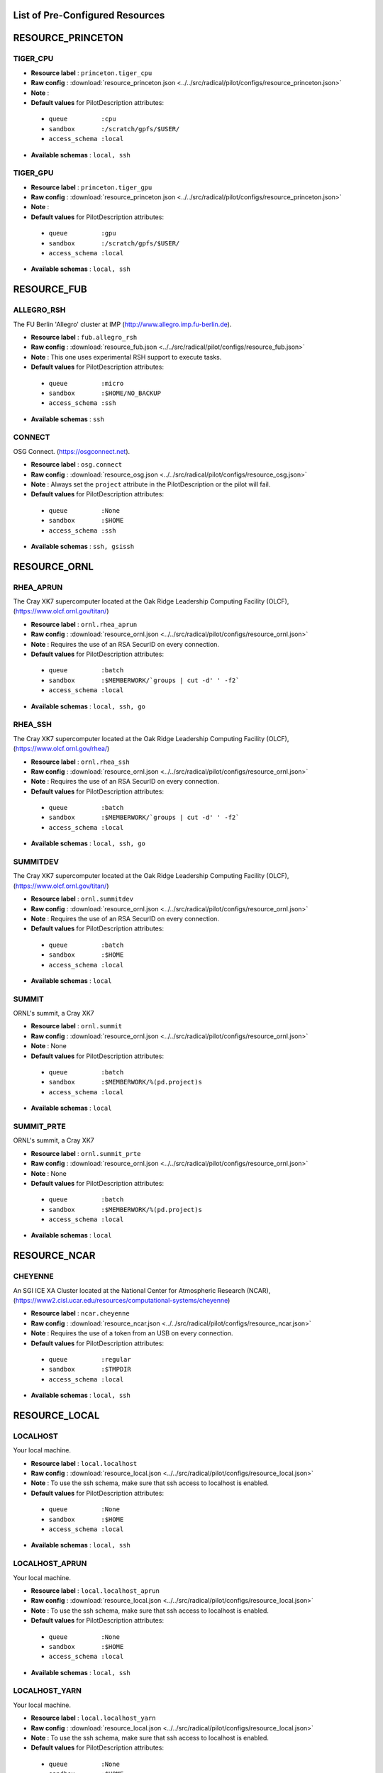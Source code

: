 .. _chapter_resources:

List of Pre-Configured Resources
================================

RESOURCE_PRINCETON
==================

TIGER_CPU
*********



* **Resource label**    : ``princeton.tiger_cpu``
* **Raw config**        : :download:`resource_princeton.json <../../src/radical/pilot/configs/resource_princeton.json>`
* **Note**              : 
* **Default values** for PilotDescription attributes:

 * ``queue         :cpu``
 * ``sandbox       :/scratch/gpfs/$USER/``
 * ``access_schema :local``

* **Available schemas** : ``local, ssh``

TIGER_GPU
*********



* **Resource label**    : ``princeton.tiger_gpu``
* **Raw config**        : :download:`resource_princeton.json <../../src/radical/pilot/configs/resource_princeton.json>`
* **Note**              : 
* **Default values** for PilotDescription attributes:

 * ``queue         :gpu``
 * ``sandbox       :/scratch/gpfs/$USER/``
 * ``access_schema :local``

* **Available schemas** : ``local, ssh``

RESOURCE_FUB
============

ALLEGRO_RSH
***********

The FU Berlin 'Allegro' cluster at IMP (http://www.allegro.imp.fu-berlin.de).

* **Resource label**    : ``fub.allegro_rsh``
* **Raw config**        : :download:`resource_fub.json <../../src/radical/pilot/configs/resource_fub.json>`
* **Note**              : This one uses experimental RSH support to execute tasks.
* **Default values** for PilotDescription attributes:

 * ``queue         :micro``
 * ``sandbox       :$HOME/NO_BACKUP``
 * ``access_schema :ssh``

* **Available schemas** : ``ssh``

CONNECT
*******

OSG Connect. (https://osgconnect.net).

* **Resource label**    : ``osg.connect``
* **Raw config**        : :download:`resource_osg.json <../../src/radical/pilot/configs/resource_osg.json>`
* **Note**              : Always set the ``project`` attribute in the PilotDescription or the pilot will fail.
* **Default values** for PilotDescription attributes:

 * ``queue         :None``
 * ``sandbox       :$HOME``
 * ``access_schema :ssh``

* **Available schemas** : ``ssh, gsissh``

RESOURCE_ORNL
=============

RHEA_APRUN
**********

The Cray XK7 supercomputer located at the Oak Ridge Leadership Computing Facility (OLCF), (https://www.olcf.ornl.gov/titan/)

* **Resource label**    : ``ornl.rhea_aprun``
* **Raw config**        : :download:`resource_ornl.json <../../src/radical/pilot/configs/resource_ornl.json>`
* **Note**              : Requires the use of an RSA SecurID on every connection.
* **Default values** for PilotDescription attributes:

 * ``queue         :batch``
 * ``sandbox       :$MEMBERWORK/`groups | cut -d' ' -f2```
 * ``access_schema :local``

* **Available schemas** : ``local, ssh, go``

RHEA_SSH
********

The Cray XK7 supercomputer located at the Oak Ridge Leadership Computing Facility (OLCF), (https://www.olcf.ornl.gov/rhea/)

* **Resource label**    : ``ornl.rhea_ssh``
* **Raw config**        : :download:`resource_ornl.json <../../src/radical/pilot/configs/resource_ornl.json>`
* **Note**              : Requires the use of an RSA SecurID on every connection.
* **Default values** for PilotDescription attributes:

 * ``queue         :batch``
 * ``sandbox       :$MEMBERWORK/`groups | cut -d' ' -f2```
 * ``access_schema :local``

* **Available schemas** : ``local, ssh, go``

SUMMITDEV
*********

The Cray XK7 supercomputer located at the Oak Ridge Leadership Computing Facility (OLCF), (https://www.olcf.ornl.gov/titan/)

* **Resource label**    : ``ornl.summitdev``
* **Raw config**        : :download:`resource_ornl.json <../../src/radical/pilot/configs/resource_ornl.json>`
* **Note**              : Requires the use of an RSA SecurID on every connection.
* **Default values** for PilotDescription attributes:

 * ``queue         :batch``
 * ``sandbox       :$HOME``
 * ``access_schema :local``

* **Available schemas** : ``local``

SUMMIT
******

ORNL's summit, a Cray XK7

* **Resource label**    : ``ornl.summit``
* **Raw config**        : :download:`resource_ornl.json <../../src/radical/pilot/configs/resource_ornl.json>`
* **Note**              : None
* **Default values** for PilotDescription attributes:

 * ``queue         :batch``
 * ``sandbox       :$MEMBERWORK/%(pd.project)s``
 * ``access_schema :local``

* **Available schemas** : ``local``

SUMMIT_PRTE
***********

ORNL's summit, a Cray XK7

* **Resource label**    : ``ornl.summit_prte``
* **Raw config**        : :download:`resource_ornl.json <../../src/radical/pilot/configs/resource_ornl.json>`
* **Note**              : None
* **Default values** for PilotDescription attributes:

 * ``queue         :batch``
 * ``sandbox       :$MEMBERWORK/%(pd.project)s``
 * ``access_schema :local``

* **Available schemas** : ``local``

RESOURCE_NCAR
=============

CHEYENNE
********

An SGI ICE XA Cluster located at the National Center for Atmospheric Research (NCAR), (https://www2.cisl.ucar.edu/resources/computational-systems/cheyenne)

* **Resource label**    : ``ncar.cheyenne``
* **Raw config**        : :download:`resource_ncar.json <../../src/radical/pilot/configs/resource_ncar.json>`
* **Note**              : Requires the use of a token from an USB on every connection.
* **Default values** for PilotDescription attributes:

 * ``queue         :regular``
 * ``sandbox       :$TMPDIR``
 * ``access_schema :local``

* **Available schemas** : ``local, ssh``

RESOURCE_LOCAL
==============

LOCALHOST
*********

Your local machine.

* **Resource label**    : ``local.localhost``
* **Raw config**        : :download:`resource_local.json <../../src/radical/pilot/configs/resource_local.json>`
* **Note**              : To use the ssh schema, make sure that ssh access to localhost is enabled.
* **Default values** for PilotDescription attributes:

 * ``queue         :None``
 * ``sandbox       :$HOME``
 * ``access_schema :local``

* **Available schemas** : ``local, ssh``

LOCALHOST_APRUN
***************

Your local machine.

* **Resource label**    : ``local.localhost_aprun``
* **Raw config**        : :download:`resource_local.json <../../src/radical/pilot/configs/resource_local.json>`
* **Note**              : To use the ssh schema, make sure that ssh access to localhost is enabled.
* **Default values** for PilotDescription attributes:

 * ``queue         :None``
 * ``sandbox       :$HOME``
 * ``access_schema :local``

* **Available schemas** : ``local, ssh``

LOCALHOST_YARN
**************

Your local machine.

* **Resource label**    : ``local.localhost_yarn``
* **Raw config**        : :download:`resource_local.json <../../src/radical/pilot/configs/resource_local.json>`
* **Note**              : To use the ssh schema, make sure that ssh access to localhost is enabled.
* **Default values** for PilotDescription attributes:

 * ``queue         :None``
 * ``sandbox       :$HOME``
 * ``access_schema :local``

* **Available schemas** : ``local, ssh``

LOCALHOST_ANACONDA
******************

Your local machine.

* **Resource label**    : ``local.localhost_anaconda``
* **Raw config**        : :download:`resource_local.json <../../src/radical/pilot/configs/resource_local.json>`
* **Note**              : To use the ssh schema, make sure that ssh access to localhost is enabled.
* **Default values** for PilotDescription attributes:

 * ``queue         :None``
 * ``sandbox       :$HOME``
 * ``access_schema :local``

* **Available schemas** : ``local, ssh``

LOCALHOST_SPARK
***************

Your local machine gets spark.

* **Resource label**    : ``local.localhost_spark``
* **Raw config**        : :download:`resource_local.json <../../src/radical/pilot/configs/resource_local.json>`
* **Note**              : To use the ssh schema, make sure that ssh access to localhost is enabled.
* **Default values** for PilotDescription attributes:

 * ``queue         :None``
 * ``sandbox       :$HOME``
 * ``access_schema :local``

* **Available schemas** : ``local, ssh``

LOCALHOST_SPARK_ANACONDA
************************

Your local machine gets spark.

* **Resource label**    : ``local.localhost_spark_anaconda``
* **Raw config**        : :download:`resource_local.json <../../src/radical/pilot/configs/resource_local.json>`
* **Note**              : To use the ssh schema, make sure that ssh access to localhost is enabled.
* **Default values** for PilotDescription attributes:

 * ``queue         :None``
 * ``sandbox       :$HOME``
 * ``access_schema :local``

* **Available schemas** : ``local, ssh``

LOCALHOST_ORTE
**************

Your local machine.

* **Resource label**    : ``local.localhost_orte``
* **Raw config**        : :download:`resource_local.json <../../src/radical/pilot/configs/resource_local.json>`
* **Note**              : To use the ssh schema, make sure that ssh access to localhost is enabled.
* **Default values** for PilotDescription attributes:

 * ``queue         :None``
 * ``sandbox       :$HOME``
 * ``access_schema :local``

* **Available schemas** : ``local, ssh``

LOCALHOST_PRTE
**************

Your local machine.

* **Resource label**    : ``local.localhost_prte``
* **Raw config**        : :download:`resource_local.json <../../src/radical/pilot/configs/resource_local.json>`
* **Note**              : To use the ssh schema, make sure that ssh access to localhost is enabled.
* **Default values** for PilotDescription attributes:

 * ``queue         :None``
 * ``sandbox       :$HOME``
 * ``access_schema :local``

* **Available schemas** : ``local, ssh``

LOCALHOST_ORTELIB
*****************

Your local machine.

* **Resource label**    : ``local.localhost_ortelib``
* **Raw config**        : :download:`resource_local.json <../../src/radical/pilot/configs/resource_local.json>`
* **Note**              : To use the ssh schema, make sure that ssh access to localhost is enabled.
* **Default values** for PilotDescription attributes:

 * ``queue         :None``
 * ``sandbox       :$HOME``
 * ``access_schema :local``

* **Available schemas** : ``local, ssh``

LOCALHOST_FUNCS
***************



* **Resource label**    : ``local.localhost_funcs``
* **Raw config**        : :download:`resource_local.json <../../src/radical/pilot/configs/resource_local.json>`
* **Note**              : 
* **Default values** for PilotDescription attributes:

 * ``queue         :None``
 * ``sandbox       :$HOME``
 * ``access_schema :local``

* **Available schemas** : ``local, ssh``

RESOURCE_RADICAL
================

TUTORIAL
********

Our private tutorial VM on EC2

* **Resource label**    : ``radical.tutorial``
* **Raw config**        : :download:`resource_radical.json <../../src/radical/pilot/configs/resource_radical.json>`
* **Default values** for PilotDescription attributes:

 * ``queue         :batch``
 * ``sandbox       :$HOME``
 * ``access_schema :ssh``

* **Available schemas** : ``ssh, local``

ONE
***

radical server 1

* **Resource label**    : ``radical.one``
* **Raw config**        : :download:`resource_radical.json <../../src/radical/pilot/configs/resource_radical.json>`
* **Default values** for PilotDescription attributes:

 * ``queue         :batch``
 * ``sandbox       :$HOME``
 * ``access_schema :ssh``

* **Available schemas** : ``ssh, local``

TWO
***

radical server 2

* **Resource label**    : ``radical.two``
* **Raw config**        : :download:`resource_radical.json <../../src/radical/pilot/configs/resource_radical.json>`
* **Default values** for PilotDescription attributes:

 * ``queue         :batch``
 * ``sandbox       :$HOME``
 * ``access_schema :ssh``

* **Available schemas** : ``ssh, local``

RESOURCE_XSEDE
==============

WRANGLER_SSH
************

The XSEDE 'Wrangler' cluster at TACC (https://www.tacc.utexas.edu/wrangler/).

* **Resource label**    : ``xsede.wrangler_ssh``
* **Raw config**        : :download:`resource_xsede.json <../../src/radical/pilot/configs/resource_xsede.json>`
* **Note**              : Always set the ``project`` attribute in the PilotDescription or the pilot will fail.
* **Default values** for PilotDescription attributes:

 * ``queue         :normal``
 * ``sandbox       :$WORK``
 * ``access_schema :gsissh``

* **Available schemas** : ``gsissh, ssh, go``

WRANGLER_YARN
*************

The XSEDE 'Wrangler' cluster at TACC (https://www.tacc.utexas.edu/wrangler/).

* **Resource label**    : ``xsede.wrangler_yarn``
* **Raw config**        : :download:`resource_xsede.json <../../src/radical/pilot/configs/resource_xsede.json>`
* **Note**              : Always set the ``project`` attribute in the PilotDescription or the pilot will fail.
* **Default values** for PilotDescription attributes:

 * ``queue         :hadoop``
 * ``sandbox       :$WORK``
 * ``access_schema :gsissh``

* **Available schemas** : ``gsissh, ssh, go``

WRANGLER_SPARK
**************

The XSEDE 'Wrangler' cluster at TACC (https://www.tacc.utexas.edu/wrangler/).

* **Resource label**    : ``xsede.wrangler_spark``
* **Raw config**        : :download:`resource_xsede.json <../../src/radical/pilot/configs/resource_xsede.json>`
* **Note**              : Always set the ``project`` attribute in the PilotDescription or the pilot will fail.
* **Default values** for PilotDescription attributes:

 * ``queue         :normal``
 * ``sandbox       :$WORK``
 * ``access_schema :gsissh``

* **Available schemas** : ``gsissh, ssh, go``

FRONTERA
********



* **Resource label**    : ``xsede.frontera``
* **Raw config**        : :download:`resource_xsede.json <../../src/radical/pilot/configs/resource_xsede.json>`
* **Note**              : 
* **Default values** for PilotDescription attributes:

 * ``queue         :normal``
 * ``sandbox       :$SCRATCH``
 * ``access_schema :gsissh``

* **Available schemas** : ``gsissh, ssh, local``

STAMPEDE2_SSH
*************

The XSEDE 'Stampede' cluster at TACC (https://www.tacc.utexas.edu/stampede/).

* **Resource label**    : ``xsede.stampede2_ssh``
* **Raw config**        : :download:`resource_xsede.json <../../src/radical/pilot/configs/resource_xsede.json>`
* **Note**              : Always set the ``project`` attribute in the PilotDescription or the pilot will fail.
* **Default values** for PilotDescription attributes:

 * ``queue         :normal``
 * ``sandbox       :$WORK``
 * ``access_schema :gsissh``

* **Available schemas** : ``gsissh, ssh``

STAMPEDE2_SRUN
**************

The XSEDE 'Stampede' cluster at TACC (https://www.tacc.utexas.edu/stampede/).

* **Resource label**    : ``xsede.stampede2_srun``
* **Raw config**        : :download:`resource_xsede.json <../../src/radical/pilot/configs/resource_xsede.json>`
* **Note**              : Always set the ``project`` attribute in the PilotDescription or the pilot will fail.
* **Default values** for PilotDescription attributes:

 * ``queue         :normal``
 * ``sandbox       :$WORK``
 * ``access_schema :gsissh``

* **Available schemas** : ``gsissh, ssh``

SUPERMIC_SSH
************

SuperMIC (pronounced 'Super Mick') is Louisiana State University's (LSU) newest supercomputer funded by the National Science Foundation's (NSF) Major Research Instrumentation (MRI) award to the Center for Computation & Technology. (https://portal.xsede.org/lsu-supermic)

* **Resource label**    : ``xsede.supermic_ssh``
* **Raw config**        : :download:`resource_xsede.json <../../src/radical/pilot/configs/resource_xsede.json>`
* **Note**              : Partially allocated through XSEDE. Primary access through GSISSH. Allows SSH key authentication too.
* **Default values** for PilotDescription attributes:

 * ``queue         :workq``
 * ``sandbox       :/work/$USER``
 * ``access_schema :gsissh``

* **Available schemas** : ``gsissh, ssh``

SUPERMIC_ORTE
*************

SuperMIC (pronounced 'Super Mick') is Louisiana State University's (LSU) newest supercomputer funded by the National Science Foundation's (NSF) Major Research Instrumentation (MRI) award to the Center for Computation & Technology. (https://portal.xsede.org/lsu-supermic)

* **Resource label**    : ``xsede.supermic_orte``
* **Raw config**        : :download:`resource_xsede.json <../../src/radical/pilot/configs/resource_xsede.json>`
* **Note**              : Partially allocated through XSEDE. Primary access through GSISSH. Allows SSH key authentication too.
* **Default values** for PilotDescription attributes:

 * ``queue         :workq``
 * ``sandbox       :/work/$USER``
 * ``access_schema :local``

* **Available schemas** : ``local, gsissh, ssh``

SUPERMIC_ORTELIB
****************

SuperMIC (pronounced 'Super Mick') is Louisiana State University's (LSU) newest supercomputer funded by the National Science Foundation's (NSF) Major Research Instrumentation (MRI) award to the Center for Computation & Technology. (https://portal.xsede.org/lsu-supermic)

* **Resource label**    : ``xsede.supermic_ortelib``
* **Raw config**        : :download:`resource_xsede.json <../../src/radical/pilot/configs/resource_xsede.json>`
* **Note**              : Partially allocated through XSEDE. Primary access through GSISSH. Allows SSH key authentication too.
* **Default values** for PilotDescription attributes:

 * ``queue         :workq``
 * ``sandbox       :/work/$USER``
 * ``access_schema :gsissh``

* **Available schemas** : ``gsissh, ssh``

BRIDGES
*******

The XSEDE 'Bridges' cluster at PSC (https://portal.xsede.org/psc-bridges/).

* **Resource label**    : ``xsede.bridges``
* **Raw config**        : :download:`resource_xsede.json <../../src/radical/pilot/configs/resource_xsede.json>`
* **Note**              : Always set the ``project`` attribute in the PilotDescription.
* **Default values** for PilotDescription attributes:

 * ``queue         :RM``
 * ``sandbox       :$SCRATCH``
 * ``access_schema :gsissh``

* **Available schemas** : ``gsissh, ssh, go``

SUPERMIC_SPARK
**************

SuperMIC (pronounced 'Super Mick') is Louisiana State University's (LSU) newest supercomputer funded by the National Science Foundation's (NSF) Major Research Instrumentation (MRI) award to the Center for Computation & Technology. (https://portal.xsede.org/lsu-supermic)

* **Resource label**    : ``xsede.supermic_spark``
* **Raw config**        : :download:`resource_xsede.json <../../src/radical/pilot/configs/resource_xsede.json>`
* **Note**              : Partially allocated through XSEDE. Primary access through GSISSH. Allows SSH key authentication too.
* **Default values** for PilotDescription attributes:

 * ``queue         :workq``
 * ``sandbox       :/work/$USER``
 * ``access_schema :gsissh``

* **Available schemas** : ``gsissh, ssh``

RESOURCE_DEBUG
==============

LOCAL
*****



* **Resource label**    : ``debug.local``
* **Raw config**        : :download:`resource_debug.json <../../src/radical/pilot/configs/resource_debug.json>`
* **Note**              : 
* **Default values** for PilotDescription attributes:

 * ``queue         :``
 * ``sandbox       :$HOME/``
 * ``access_schema :local``

* **Available schemas** : ``local``

SUMMIT
******



* **Resource label**    : ``debug.summit``
* **Raw config**        : :download:`resource_debug.json <../../src/radical/pilot/configs/resource_debug.json>`
* **Note**              : 
* **Default values** for PilotDescription attributes:

 * ``queue         :``
 * ``sandbox       :$HOME/``
 * ``access_schema :local``

* **Available schemas** : ``local``

